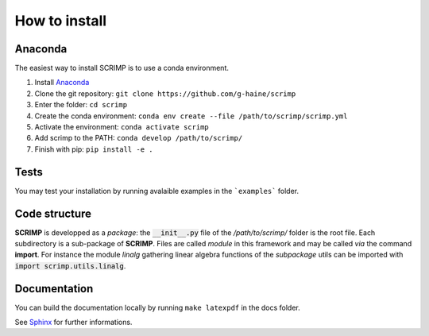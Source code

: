 How to install
==============

Anaconda
--------

The easiest way to install SCRIMP is to use a conda environment.

1. Install `Anaconda <https://docs.anaconda.com/free/anaconda/install/index.html>`_
2. Clone the git repository: ``git clone https://github.com/g-haine/scrimp``
3. Enter the folder: ``cd scrimp``
4. Create the conda environment:  ``conda env create --file /path/to/scrimp/scrimp.yml``
5. Activate the environment:  ``conda activate scrimp``
6. Add scrimp to the PATH: ``conda develop /path/to/scrimp/``
7. Finish with pip: ``pip install -e .``

Tests
-----

You may test your installation by running avalaible examples in the ```examples``` folder.

Code structure
--------------

**SCRIMP** is developped as a *package*: the :code:`__init__.py` file of the */path/to/scrimp/* folder is the root file. Each subdirectory is a sub-package of **SCRIMP**. Files are called *module* in this framework and may be called *via* the command **import**. For instance the module *linalg* gathering linear algebra functions of the *subpackage* utils can be imported with :code:`import scrimp.utils.linalg`.

Documentation
-------------

You can build the documentation locally by running ``make latexpdf`` in the docs folder.

See `Sphinx <https://www.sphinx-doc.org/>`_ for further informations.


